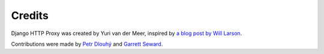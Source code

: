 Credits
=======

Django HTTP Proxy was created by Yuri van der Meer, inspired by `a blog post 
by Will Larson <http://lethain.com/entry/2008/sep/30/suffer-less-by-using-django-dev-server-as-a-proxy/>`_.

Contributions were made by `Petr Dlouhý <https://bitbucket.org/pdlouhy>`_ and
`Garrett Seward <https://github.com/spectralsun>`_.
